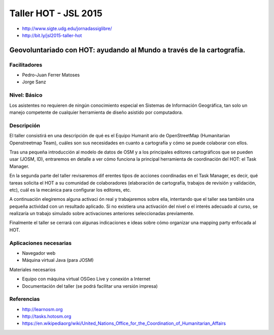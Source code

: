 Taller HOT - JSL 2015
=====================

* http://www.sigte.udg.edu/jornadassiglibre/
* http://bit.ly/jsl2015-taller-hot

Geovoluntariado con HOT: ayudando al Mundo a través de la cartografía.
----------------------------------------------------------------------

Facilitadores
~~~~~~~~~~~~~


* Pedro-Juan Ferrer Matoses
* Jorge Sanz

Nivel: Básico
~~~~~~~~~~~~~

Los  asistentes no requieren de ningún conocimiento especial en Sistemas de
Información Geográfica, tan solo un manejo competente de cualquier  herramienta
de diseño asistido por computadora.

Descripción
~~~~~~~~~~~

El taller consistirá en una descripción de qué es el Equipo Humanit ario de
OpenStreetMap (Humanitarian Openstreetmap Team), cuáles son sus necesidades en
cuanto a cartografía y cómo se puede colaborar con ellos.

Tras una pequeña introducción al modelo de datos de OSM y a los principales
editores cartográficos que se pueden usar (JOSM, ID), entraremos en detalle a
ver cómo funciona la principal herramienta de coordinación del HOT: el Task
Manager.

En la segunda parte del taller revisaremos dif erentes tipos de acciones
coordinadas en el Task Manager, es decir, qué tareas solicita el HOT a su
comunidad de colaboradores (elaboración de cartografía, trabajos de revisión y
validación, etc), cuál es la mecánica para configurar los editores, etc.

A continuación elegiremos alguna activaci ón real y trabajaremos sobre ella,
intentando que el taller sea también una pequeña actividad con un resultado
aplicado. Si no existiera una activación del nivel o el interés adecuado al
curso, se realizaría un trabajo simulado sobre activaciones anteriores
seleccionadas previamente.

Finalmente el taller se cerrará con algunas indicaciones e ideas sobre cómo
organizar una mapping party enfocada al HOT.

Aplicaciones necesarias
~~~~~~~~~~~~~~~~~~~~~~~

* Navegador web
* Máquina virtual Java (para JOSM)

Materiales necesarios

* Equipo con máquina virtual OSGeo Live y conexión a Internet
* Documentación del taller (se podrá facilitar una versión impresa)

Referencias
~~~~~~~~~~~

* http://learnosm.org
* http://tasks.hotosm.org
* https://en.wikipediaorg/wiki/United_Nations_Office_for_the_Coordination_of_Humanitarian_Affairs
.. * https://docs.google.com/presentation/d/15bVqN16C1JpBIpGQatORowH_Uvgvwq_8CaqcXp4yk78/edit?pli=1#slide=id.g378d070a4_02 (presentación del Missing Maps para The Guardian)
